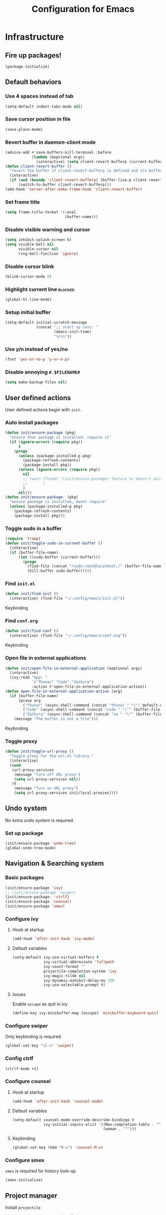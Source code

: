 #+TITLE: Configuration for Emacs
#+PROPERTY: header-args :results silent :tangle conf.el

* Infrastructure
** Fire up packages!
   #+BEGIN_SRC emacs-lisp
     (package-initialize)
   #+END_SRC
** Default behaviors
*** Use 4 spaces instead of tab
    #+BEGIN_SRC emacs-lisp
      (setq-default indent-tabs-mode nil)
    #+END_SRC
*** Save cursor position in file
    #+BEGIN_SRC emacs-lisp
      (save-place-mode)
    #+END_SRC
*** Revert buffer in daemon-client mode
    #+BEGIN_SRC emacs-lisp :tangle (if (eq system-type 'darwin) "yes" "no")
      (advice-add #'save-buffers-kill-terminal :before
                  (lambda (&optional args)
                    (interactive) (setq client-revert-bufferp (current-buffer))))
      (defun client-revert-buffer ()
        "revert the buffer if client-revert-bufferp is defined and its buffer still lives"
        (interactive)
        (if (and (boundp 'client-revert-bufferp) (buffer-live-p client-revert-bufferp))
            (switch-to-buffer client-revert-bufferp)))
      (add-hook 'server-after-make-frame-hook 'client-revert-buffer)
    #+END_SRC
*** Set frame title
    #+BEGIN_SRC emacs-lisp
      (setq frame-title-format '(:eval
                                 (buffer-name)))
    #+END_SRC
*** Disable visible warning and cursor
    #+BEGIN_SRC emacs-lisp
      (setq inhibit-splash-screen t)
      (setq visible-bell nil
            visible-cursor nil
            ring-bell-function 'ignore)
    #+END_SRC
*** Disable cursor blink
#+BEGIN_SRC  emacs-lisp
  (blink-cursor-mode 0)
#+END_SRC
*** Highlight current line :blocked:
    #+BEGIN_SRC emacs-lisp :tangle no
      (global-hl-line-mode)
    #+END_SRC
*** Setup initial buffer
    #+BEGIN_SRC emacs-lisp
      (setq-default initial-scratch-message
                    (concat ";; start up cost: "
                            (emacs-init-time)
                            "\n\n"))
    #+END_SRC
*** Use y/n instead of yes/no
    #+BEGIN_SRC emacs-lisp
      (fset 'yes-or-no-p 'y-or-n-p)
    #+END_SRC
*** Disable annoying ~#.$FILENAME#~
    #+BEGIN_SRC emacs-lisp
      (setq make-backup-files nil)
    #+END_SRC
** User defined actions
   User defined actions begin with ~init~.
*** Auto install packages
    #+BEGIN_SRC emacs-lisp
      (defun init/ensure-package (pkg)
        "ensure that package is installed, require it"
        (if (ignore-errors (require pkg))
            t
          (progn
            (unless (package-installed-p pkg)
              (package-refresh-contents)
              (package-install pkg))
            (unless (ignore-errors (require pkg))
              nil
              ;; (warn (format "(init/ensure-package) feature %s doesn't exist" pkg)
              ;;       )
              )
            nil)))
      (defun init/ensure-package- (pkg)
        "ensure package is installed, donot require"
        (unless (package-installed-p pkg)
          (package-refresh-contents)
          (package-install pkg)))
    #+END_SRC
*** Toggle sudo in a buffer
    #+BEGIN_SRC emacs-lisp
      (require 'tramp)
      (defun init/toggle-sudo-in-current-buffer ()
        (interactive)
        (if (buffer-file-name)
            (let ((sudo-buffer (current-buffer)))
              (progn
                (find-file (concat "/sudo:root@localhost:/" (buffer-file-name)))
                (kill-buffer sudo-buffer)))))
    #+END_SRC
*** Find ~init.el~
    #+BEGIN_SRC emacs-lisp
      (defun init/find-init ()
        (interactive) (find-file "~/.config/emacs/init.el"))
    #+END_SRC
    Keybinding
*** Find ~conf.org~
    #+BEGIN_SRC emacs-lisp
      (defun init/find-conf ()
        (interactive) (find-file "~/.config/emacs/conf.org"))
    #+END_SRC
    Keybinding
*** Open file in external applications
    #+BEGIN_SRC emacs-lisp
      (defun init/open-file-in-external-application (&optional args)
        (interactive)
        (ivy-read "App: "
                  '("Thunar" "Code" "Zathura")
                  :action #'open-file-in-external-application-action))
      (defun open-file-in-external-application-action (arg)
        (if (buffer-file-name)
            (pcase arg
              ("Thunar" (async-shell-command (concat "thunar " "\"" default-directory "\"")))
              ("Code" (async-shell-command (concat "code " "\"" (buffer-file-name) "\"")))
              ("Zathura" (async-shell-command (concat "za " "\"" (buffer-file-name) "\""))))
          (message "The buffer is not a file")))
    #+END_SRC
    Keybinding
*** Toggle proxy
    #+BEGIN_SRC emacs-lisp :tangle (if (boundp 'init/local-proxies) "yes" "no")
      (defun init/toggle-url-proxy ()
        "Toggle proxy for the url.el library."
        (interactive)
        (cond
         (url-proxy-services
          (message "Turn off URL proxy")
          (setq url-proxy-services nil))
         (t
          (message "Turn on URL proxy")
          (setq url-proxy-services init/local-proxies))))
    #+END_SRC


** Undo system
No extra undo system is required.
*** Set up package
    #+BEGIN_SRC emacs-lisp :tangle no
      (init/ensure-package 'undo-tree)
      (global-undo-tree-mode)
    #+END_SRC

** Navigation & Searching system
*** Basic packages
    #+BEGIN_SRC emacs-lisp
      (init/ensure-package 'ivy)
      ;; (init/ensure-package 'swiper)
      (init/ensure-package- 'ctrlf)
      (init/ensure-package 'counsel)
      (init/ensure-package 'smex)
    #+END_SRC
*** Configure ivy
**** Hook at startup
     #+BEGIN_SRC emacs-lisp
       (add-hook 'after-init-hook 'ivy-mode)
     #+END_SRC
**** Default variables
     #+BEGIN_SRC emacs-lisp
       (setq-default ivy-use-virtual-buffers t
                     ivy-virtual-abbreviate 'fullpath
                     ivy-count-format ""
                     projectile-completion-system 'ivy
                     ivy-magic-tilde nil
                     ivy-dynamic-exhibit-delay-ms 150
                     ivy-use-selectable-prompt t)
     #+END_SRC
**** Issues
     Enable ~escape~ as quit in ivy
     #+BEGIN_SRC emacs-lisp
       (define-key ivy-minibuffer-map [escape] 'minibuffer-keyboard-quit)
     #+END_SRC
*** Configure swiper
    Only keybinding is required
    #+BEGIN_SRC emacs-lisp :tangle no
      (global-set-key "\C-s" 'swiper)
    #+END_SRC
*** Config ctrlf
#+BEGIN_SRC emacs-lisp
  (ctrlf-mode +1)
#+END_SRC
*** Configure counsel
**** Hook at startup
     #+BEGIN_SRC emacs-lisp
       (add-hook 'after-init-hook 'counsel-mode)
     #+END_SRC
**** Default variables
     #+BEGIN_SRC emacs-lisp
       (setq-default counsel-mode-override-describe-bindings t
                     ivy-initial-inputs-alist '((Man-completion-table . "^")
                                                (woman . "^")))
     #+END_SRC

**** Keybinding
     #+BEGIN_SRC emacs-lisp
       (global-set-key (kbd "M-x") 'counsel-M-x)
     #+END_SRC

*** Configure smex
    ~smex~ is required for history look-up
    #+BEGIN_SRC emacs-lisp
      (smex-initialize)
    #+END_SRC
** Project manager
   Install ~projectile~
   #+BEGIN_SRC emacs-lisp
     (init/ensure-package 'projectile)
   #+END_SRC
   Enable ~projectile-mode~ by default
   #+BEGIN_SRC emacs-lisp
     (projectile-mode +1)
     (setq projectile-enable-caching t)
   #+END_SRC
   Keybindings
   #+BEGIN_SRC emacs-lisp
     (global-set-key (kbd "C-c p f") #'projectile-find-file)
     (global-set-key (kbd "C-c p b") #'projectile-switch-to-buffer)
     (global-set-key (kbd "C-c p C-b") #'projectile-ibuffer)
     (global-set-key (kbd "C-c p g") #'projectile-switch-project)
   #+END_SRC
** Helping System
*** Basic packages
    #+BEGIN_SRC emacs-lisp
      (init/ensure-package 'which-key)
      (init/ensure-package 'winum)
      (init/ensure-package 'helpful)
      (init/ensure-package 'hydra)
    #+END_SRC
*** Configurations
    #+BEGIN_SRC emacs-lisp
      (which-key-mode 1)
      (setq winum-auto-setup-mode-line nil)
      (add-hook 'after-init-hook 'winum-mode)
      (setq counsel-describe-function-function #'helpful-callable
            counsel-describe-variable-function #'helpful-variable)
      (global-set-key (kbd "C-h k") #'helpful-key)
      (global-set-key (kbd "C-h d") #'helpful-at-point)
    #+END_SRC
* Look and feel
  *This part should not be changed frequently. Spend time on important things*
** Fonts
   Use Sarasa Term SC as default font
   #+BEGIN_SRC emacs-lisp
     (set-frame-font "Sarasa Term Slab SC-18" nil t)
   #+END_SRC
*** Complex EN-ZH font configuration :blocked:
    This configuration is obsolete.
    #+BEGIN_SRC emacs-lisp :tangle no
      (defun init/set-fonts ()
        (interactive)
        (if (display-graphic-p)
            (progn
              (set-face-attribute 'default nil :font (format "%s:pixelsize=%d" "Lotion" 24))
              (dolist (charset '(kana han symbol cjk-misc bopomofo))
                (set-fontset-font (frame-parameter nil 'font)
                                  charset
                                  (font-spec :family "LXGW WenKai" :size 24))))))
      (defun init/init-fonts (frame)
        (with-selected-frame frame
          (if (display-graphic-p)
              (init/set-fonts))))
      (if (not (daemonp))
          (init/set-fonts)
        (add-hook 'after-make-frame-functions #'init/init-fonts))
    #+END_SRC
** Ligature
*** MasOS
    #+BEGIN_SRC emacs-lisp :tangle (if (eq system-type 'darwin) "yes" "no")
      (mac-auto-operator-composition-mode +1)
    #+END_SRC
*** Other Platform
    #+BEGIN_SRC emacs-lisp :tangle no
      (add-to-list 'load-path
                   (concat user-emacs-directory "site-packages/ligature"))
      (require 'ligature)
      ;; Enable the "www" ligature in every possible major mode
      (ligature-set-ligatures 't '("www"))
      ;; Enable traditional ligature support in eww-mode, if the
      ;; `variable-pitch' face supports it
      (ligature-set-ligatures 'eww-mode '("ff" "fi" "ffi"))
      ;; Enable all Cascadia Code ligatures in programming modes
      (ligature-set-ligatures 'prog-mode '("|||>" "<|||" "<==>" "<!--" "####" "~~>" "***" "||=" "||>"
                                           ":::" "::=" "=:=" "===" "==>" "=!=" "=>>" "=<<" "=/=" "!=="
                                           "!!." ">=>" ">>=" ">>>" ">>-" ">->" "->>" "-->" "---" "-<<"
                                           "<~~" "<~>" "<*>" "<||" "<|>" "<$>" "<==" "<=>" "<=<" "<->"
                                           "<--" "<-<" "<<=" "<<-" "<<<" "<+>" "</>" "###" "#_(" "..<"
                                           "..." "+++" "/==" "///" "_|_" "www" "&&" "^=" "~~" "~@" "~="
                                           "~>" "~-" "**" "*>" "*/" "||" "|}" "|]" "|=" "|>" "|-" "{|"
                                           "[|" "]#" "::" ":=" ":>" ":<" "$>" "==" "=>" "!=" "!!" ">:"
                                           ">=" ">>" ">-" "-~" "-|" "->" "--" "-<" "<~" "<*" "<|" "<:"
                                           "<$" "<=" "<>" "<-" "<<" "<+" "</" "#{" "#[" "#:" "#=" "#!"
                                           "##" "#(" "#?" "#_" "%%" ".=" ".-" ".." ".?" "+>" "++"
                                           ";;" "/*" "/=" "/>" "//" "__" "~~" "(*" "*)"
                                           "\\\\" "://"))
      (global-ligature-mode t)
   #+END_SRC
** Smooth scrolling
   #+BEGIN_SRC emacs-lisp
     (setq scroll-margin 0)
     (setq scroll-step 1)
     (setq scroll-conservatively 101)
     (setq scroll-up-aggressively 0.01)
     (setq scroll-down-aggressively 0.01)
     (setq auto-window-vscroll nil)
     (setq fast-but-imprecise-scrolling nil)
     (setq mouse-wheel-scroll-amount '(1 ((shift) . 1)))
     (setq mouse-wheel-progressive-speed nil)
     ;; Horizontal Scroll
     (setq hscroll-step 1)
     (setq hscroll-margin 0)
   #+END_SRC
*** Images
    #+BEGIN_SRC emacs-lisp :tangle no
      (init/ensure-package 'iscroll)
      (add-hook 'org-mode-hook
                #'(lambda ()
                    (local-set-key (kbd "C-n") 'iscroll-next-line)
                    (local-set-key (kbd "C-p") 'iscroll-previous-line)))
    #+END_SRC
** Theme
*** Issues
    We need to advice the theme changer so that theme can be completely changed in runtime.
    #+BEGIN_SRC emacs-lisp
      (defcustom load-theme-before-hook nil
        "Functions to run before load theme."
        :type 'hook)
      (defcustom load-theme-after-hook nil
        "Functions to run after load theme."
        :type 'hook)
      (defun load-theme-hook-wrapper (origin-func theme &rest args)
        "A wrapper of hooks around `load-theme'."
        (mapc #'disable-theme custom-enabled-themes)
        (run-hook-with-args 'load-theme-before-hook theme)
        (apply origin-func theme args)
        (run-hook-with-args 'load-theme-after-hook theme))
      (advice-add 'load-theme :around #'load-theme-hook-wrapper)
    #+END_SRC
*** Setup theme
    Install themes
    #+BEGIN_SRC emacs-lisp
      (init/ensure-package 'doom-themes)
    #+END_SRC
    Setup theme.
    #+BEGIN_SRC emacs-lisp :tangle (if (boundp 'init/theme) "yes" "no")
      (load-theme init/theme 1)
    #+END_SRC
*** Small modification to fringe color
    #+BEGIN_SRC emacs-lisp
      (defun init/tone-down-fringes ()
        (set-face-attribute 'fringe nil
                            :foreground (face-foreground 'default)
                            :background (face-background 'default)))
      (init/tone-down-fringes)
    #+END_SRC
** Icon
   Set up all-the-icons
   #+BEGIN_SRC emacs-lisp
     (init/ensure-package 'all-the-icons)
   #+END_SRC
   I do not manually install the fonts of ~all-the-icons~. System package manager (~pacman~) maintains the font.
** Modeline
*** Install package
    #+BEGIN_SRC emacs-lisp
      (init/ensure-package 'doom-modeline)
    #+END_SRC
*** Set variables
    #+TODO: unicode fallback is broken.
    #+BEGIN_SRC emacs-lisp
      (setq doom-modeline-buffer-file-name-style 'buffer-name
            doom-modeline-project-detection 'projectile
            doom-modeline-modal-icon nil
            doom-modeline-icon nil
            doom-modeline-unicode-fallback nil
            doom-modeline-mu4e nil
            doom-modeline-hud t)
      (display-time-mode)
      (column-number-mode)
    #+END_SRC
*** Fire up modeline
    #+BEGIN_SRC emacs-lisp
      (add-hook 'after-init-hook 'doom-modeline-mode)
    #+END_SRC
** Tabs
*** Sort-tab
    #+BEGIN_SRC emacs-lisp
      (add-to-list 'load-path
                   (concat user-emacs-directory "site-packages/sort-tab"))
      (require 'sort-tab)
      (sort-tab-mode +1)
      (global-set-key (kbd "<S-left>") 'sort-tab-select-prev-tab)
      (global-set-key (kbd "<S-right>") 'sort-tab-select-next-tab)
      (with-eval-after-load 'org
       (define-key org-mode-map (kbd "<S-left>") 'sort-tab-select-prev-tab)
       (define-key org-mode-map (kbd "<S-right>") 'sort-tab-select-next-tab))
      (add-to-list 'winum-ignored-buffers
                   "*sort-tab*")
    #+END_SRC
** Line number
#+BEGIN_SRC emacs-lisp
  (add-hook 'prog-mode-hook 'display-line-numbers-mode)
#+END_SRC
   This package is very laggy
*** Install package
    #+BEGIN_SRC emacs-lisp :tangle no
      (init/ensure-package 'linum-relative)
    #+END_SRC
*** Set appearance
    #+BEGIN_SRC emacs-lisp :tangle no
      (setq linum-relative-current-symbol "")
      (defun match-number-line-backgroud-color ()
        (interactive)
        (set-face-background 'linum (face-attribute 'default :background) nil))
      (add-hook 'linum-before-numbering-hook
                #'(lambda ()
                   (interactive)
                   (set-face-background 'linum (face-attribute 'default :background) nil)
                   (set-face-attribute 'linum
                                       nil
                                       :weight 'light
                                       :height (face-attribute 'default :height))
                   (set-face-attribute 'linum-relative-current-face
                                       nil
                                       :weight 'bold
                                       :height (face-attribute 'default :height))))
    #+END_SRC
*** Add hooks
    #+BEGIN_SRC emacs-lisp :tangle no
      (add-hook 'prog-mode-hook 'linum-relative-mode)
    #+END_SRC
** Side bar
*** Install treemacs
    #+BEGIN_SRC emacs-lisp :tangle no
      (init/ensure-package 'treemacs)
    #+END_SRC
*** Keybindings
    #+BEGIN_SRC emacs-lisp :tangle no
      (global-set-key (kbd "C-t") #'treemacs)
    #+END_SRC
*** Appearance
    #+BEGIN_SRC emacs-lisp :tangle no
      (treemacs-toggle-fixed-width)
      (setq-default treemacs--width-is-locked nil
                    treemacs-width 20)
    #+END_SRC
** Extra features
*** Rich ivy
    #+BEGIN_SRC emacs-lisp
      (init/ensure-package 'ivy-rich)
      (init/ensure-package 'all-the-icons-ivy-rich)
      (ivy-rich-mode 1)
      (all-the-icons-ivy-rich-mode 1)
      (setq ivy-rich-parse-remote-buffer nil)
    #+END_SRC
*** Brackets
**** Look
     #+BEGIN_SRC emacs-lisp
       (init/ensure-package 'rainbow-delimiters)
       (init/ensure-package 'highlight-parentheses)
     #+END_SRC
**** Smart parens
     #+BEGIN_SRC emacs-lisp
       (init/ensure-package 'smartparens)
       (add-hook 'after-init-hook 'smartparens-global-mode)
       (sp-pair "(" nil :unless '(sp-point-before-word-p))
       (sp-pair "[" nil :unless '(sp-point-before-word-p))
       (sp-pair "{" nil :unless '(sp-point-before-word-p))
       (sp-pair "\"" nil :unless '(sp-point-before-word-p))
       (sp-pair "\'" nil :unless '(sp-point-before-word-p))
       (sp-pair "`" nil :actions :rem)
     #+END_SRC
*** Display HEX/RGB color
    #+BEGIN_SRC emacs-lisp
      (init/ensure-package 'rainbow-mode)
    #+END_SRC
* Languages
** Complete system
   First of all, install ~company~.
   #+BEGIN_SRC emacs-lisp
     (init/ensure-package 'company)
   #+END_SRC
   Then setup hooks, company is enabled globally.
   #+BEGIN_SRC emacs-lisp
     (add-hook 'after-init-hook 'global-company-mode)
   #+END_SRC
*** Keybindings
    Use ~M-n,p~ instead of ~C-n,p~.
    #+BEGIN_SRC emacs-lisp
      (define-key company-active-map (kbd "M-n") nil)
      (define-key company-active-map (kbd "M-p") nil)
      (define-key company-active-map (kbd "C-n") #'company-select-next)
      (define-key company-active-map (kbd "C-p") #'company-select-previous)
    #+END_SRC
*** Default behaviors
    #+BEGIN_SRC emacs-lisp
      (setq company-idle-delay 0
            company-minimum-prefix-length 1
            company-show-numbers t)
      (push 'company-files company-backends)
    #+END_SRC
*** Frontend
    I use ~company-posframe~ as company frontend.
    #+BEGIN_SRC emacs-lisp
      (init/ensure-package 'company-posframe)
      (company-posframe-mode 1)
      ;; (setq posframe-mouse-banish nil)

    #+END_SRC
*** Snippet
    Install ~yasnippet~.
    #+BEGIN_SRC emacs-lisp
      (init/ensure-package 'yasnippet)
    #+END_SRC
    Then add hook, we only need snippet in ~lsp-mode~.
    #+BEGIN_SRC emacs-lisp
      (add-hook 'lsp-mode-hook 'yas-minor-mode)
    #+END_SRC
*** LSP
    Install ~lsp-mode~.
    #+BEGIN_SRC emacs-lisp
      (init/ensure-package- 'lsp-mode)
    #+END_SRC
    Enable ~which-key~ help in ~lsp mode~.
    #+BEGIN_SRC emacs-lisp
      (add-hook 'lsp-mode-hook 'lsp-enable-which-key-integration)
    #+END_SRC
    We need to set ~idle-delay~ to tell LSP when it can update.
    #+BEGIN_SRC emacs-lisp
      (setq lsp-idle-delay 1)
    #+END_SRC
    Make the headline look uniform.
    #+BEGIN_SRC emacs-lisp
      (set-face-attribute 'header-line nil
                          :background (face-background 'default))
    #+END_SRC
    Disable annoying diagnostic
    #+BEGIN_SRC emacs-lisp
      (setq lsp-diagnostic-package :none)
    #+END_SRC
*** Issues
**** Ignore cases of ~company-dabbrev~
     #+BEGIN_SRC emacs-lisp
       (setq company-dabbrev-ignore-buffers
             (rx (or (seq bos (any " *"))
                     (seq ".pdf" eos))))
     #+END_SRC
** Verilog
   Require built-in ~verilog-mode~.
   #+BEGIN_SRC emacs-lisp :tangle no
     (require 'verilog-mode)
   #+END_SRC
   Build completion system with ~ctags~ and ~company-keywords~.
   #+BEGIN_SRC emacs-lisp :tangle no
     (init/ensure-package 'citre)
     (setq verilog-imenu-generic-expression
           '(("*Outputs*" "^\\s-*\\(output\\)\\s-+\\(reg\\|wire\\|logic\\|\\)\\s-+\\(\\|\\[[^]]+\\]\\s-+\\)\\([A-Za-z0-9_]+\\)" 4)
             ("*Inputs*" "^\\s-*\\(input\\)\\s-+\\(reg\\|wire\\|logic\\|\\)\\s-+\\(\\|\\[[^]]+\\]\\s-+\\)\\([A-Za-z0-9_]+\\)" 4)
             (nil "^\\s-*\\(?:m\\(?:odule\\|acromodule\\)\\|p\\(?:rimitive\\|rogram\\|ackage\\)\\)\\s-+\\([a-zA-Z0-9_.:]+\\)" 1)
             ("*Wires*" "^\\s-*\\(wire\\)\\s-+\\(\\|\\[[^]]+\\]\\s-+\\)\\([A-Za-z0-9_]+\\)" 3)
             ("*Regs*" "^\\s-*\\(reg\\)\\s-+\\(\\|\\[[^]]+\\]\\s-+\\)\\([A-Za-z0-9_]+\\)" 3)
             ("*Parameters*" "^\\s-*\\(parameter\\)\\s-+\\([A-Za-z0-9_]+\\)" 2)
             ("*Instances*" "^\\s-*\\(?1:[A-Za-z0-9_]+\\)\\s-+\\1" 1)
             ("*Classes*" "^\\s-*\\(?:\\(?:virtual\\|interface\\)\\s-+\\)?class\\s-+\\([A-Za-z_][A-Za-z0-9_]+\\)" 1)
             ("*Tasks*" "^\\s-*\\(?:\\(?:static\\|pure\\|virtual\\|local\\|protected\\)\\s-+\\)*task\\s-+\\(?:\\(?:static\\|automatic\\)\\s-+\\)?\\([A-Za-z_][A-Za-z0-9_:]+\\)" 1)
             ("*Functions*" "^\\s-*\\(?:\\(?:static\\|pure\\|virtual\\|local\\|protected\\)\\s-+\\)*function\\s-+\\(?:\\(?:static\\|automatic\\)\\s-+\\)?\\(?:\\w+\\s-+\\)?\\(?:\\(?:un\\)signed\\s-+\\)?\\([A-Za-z_][A-Za-z0-9_:]+\\)" 1)
             ("*Interfaces*" "^\\s-*interface\\s-+\\([a-zA-Z_0-9]+\\)" 1)
             ("*Types*" "^\\s-*typedef\\s-+.*\\s-+\\([a-zA-Z_0-9]+\\)\\s-*;" 1)))
     (require 'company-keywords)
     (add-to-list 'company-keywords-alist (cons 'verilog-mode verilog-keywords))
     (defun company-citre (-command &optional -arg &rest _ignored)
       "Completion backend of Citre.  Execute COMMAND with ARG and IGNORED."
       (interactive (list 'interactive))
       (cl-case -command
         (interactive (company-begin-backend 'company-citre))
         (prefix (and (bound-and-true-p citre-mode)
                      (or (citre-get-symbol) 'stop)))
         (meta (citre-get-property 'signature -arg))
         (annotation (citre-capf--get-annotation -arg))
         (candidates (all-completions -arg (citre-capf--get-collection -arg)))
         (ignore-case (not citre-completion-case-sensitive))))

     (defun init/regenerate-tags ()
       (interactive)
       (if (and (boundp 'projectile-project-root)
                (projectile-project-root))
           (citre-update-this-tags-file t)
         ))
     (add-hook 'verilog-mode-hook (lambda ()
                                    (citre-auto-enable-citre-mode)
                                    (make-local-variable 'company-backends)
                                    (setq company-backends '((company-keywords
                                                              company-citre
                                                              )))
                                    (company-mode)
                                    ;; (make-local-variable 'after-save-hook)
                                    ;; (add-hook 'after-save-hook 'citre-update-this-tags-file)
                                    ))
     (add-to-list 'company-transformers #'delete-dups)
   #+END_SRC
** Python
   #+BEGIN_SRC emacs-lisp :tangle no
     (init/ensure-package 'pyvenv)
   #+END_SRC
   This function is defined to manually select virtual environment.
   #+BEGIN_SRC emacs-lisp :tangle no
     (if (boundp 'init/python-env-list)
         (defun init/python-switch-env (&optional args)
           (interactive)
           (ivy-read "Env: "
                     init/python-env-list
                     :action #'(lambda (arg)
                                 (pyvenv-deactivate)
                                 (pyvenv-activate arg)))))
   #+END_SRC
   ~yapf~ and ~pyright~ are used to format and complete.
   #+BEGIN_SRC emacs-lisp :tangle no
     (init/ensure-package 'lsp-pyright)
     (defun lsp-pyright-format-buffer ()
       (interactive)
       (when (and (executable-find "yapf") buffer-file-name)
         (call-process "yapf" nil nil nil "-i" buffer-file-name "--style={COLUMN_LIMIT=256}")
         (revert-buffer t t)))
     (add-hook 'python-mode-hook
               #'(lambda ()
                  (lsp)
                  (add-hook 'after-save-hook #'lsp-pyright-format-buffer t t)))
     (when (executable-find "python3")
       (setq lsp-pyright-python-executable-cmd "python3"))
   #+END_SRC
** C/C++
   Installing ~ccls~.
   #+BEGIN_SRC emacs-lisp
     (init/ensure-package- 'ccls)
     (dolist (hook '(c-mode-hook c++-mode-hook))
       (add-hook hook #'lsp))
     (setq ccls-sem-highlight-method nil)
   #+END_SRC
** Emacs-Lisp
   Use ~paredit~ in ~elisp-mode~
   #+BEGIN_SRC emacs-lisp
     (init/ensure-package 'paredit)
     (add-hook 'scheme-mode-hook 'paredit-mode)
     (add-hook 'emacs-lisp-mode-hook 'paredit-mode)
   #+END_SRC
** Shell
   Install ~fish-mode~ and config keybindings
   #+BEGIN_SRC emacs-lisp
     (init/ensure-package 'fish-mode)
   #+END_SRC
** Matlab
   Install ~matlab-mode~
   #+BEGIN_SRC emacs-lisp
     (init/ensure-package 'matlab-mode)
   #+END_SRC
** YAML
   Install ~yaml-mode~
   #+BEGIN_SRC emacs-lisp
     (init/ensure-package 'yaml-mode)
   #+END_SRC
* Documentation
** IM module
   Use ~smart-input-method~ as auto IM switcher.
   #+BEGIN_SRC emacs-lisp :tangle no
     (init/ensure-package 'sis)
     (sis-ism-lazyman-config
      "1"
      "2"
      'fcitx5)
     (sis-global-cursor-color-mode t)
     (sis-global-respect-mode t)
     (sis-global-context-mode t)
     (sis-global-inline-mode t)
     (setq sis-inline-tighten-head-rule 0
           sis-inline-tighten-tail-rule 1
           sis-english-pattern "[a-zA-Zλ]"
           sis-default-cursor-color "dark orange"
           sis-other-cursor-color "medium blue"
           )
   #+END_SRC
*** Emacs Rime
    #+BEGIN_SRC emacs-lisp :tangle no
      (defun init/toggle-rime (&optional args)
        (interactive)
        (init/ensure-package 'rime)
        (setq default-input-method "rime")
        (define-key evil-insert-state-map (kbd "C-SPC") nil)
        (define-key evil-emacs-state-map (kbd "C-SPC") nil)
        (evil-define-key '(insert emacs) 'global
          (kbd "C-SPC") 'init/toggle-rime)
        (define-key rime-mode-map (kbd "C-z") 'rime-force-enable)
        (setq rime-show-candidate 'posframe)
        (setq rime-user-data-dir "~/.config/emacs/rime/")
        (setq rime-translate-keybindings
              '("C-f" "C-b" "C-n" "C-p" "C-g" "C-`"))
        (setq rime-show-preedit 'inline)
        (setq rime-disable-predicates
              '(
                rime-predicate-prog-in-code-p
                rime-predicate-current-uppercase-letter-p
                rime-predicate-after-alphabet-char-p
                rime-predicate-after-ascii-char-p
                rime-predicate-evil-mode-p
                rime-predicate-hydra-p rime-predicate-punctuation-line-begin-p
                rime-predicate-space-after-cc-p
                rime-predicate-tex-math-or-command-p))
        (setq init/toggle-rime 'toggle-input-method)
        )
      (define-key evil-insert-state-map (kbd "C-SPC") nil)
      (define-key evil-emacs-state-map (kbd "C-SPC") nil)
      (evil-define-key '(insert emacs) 'global
        (kbd "C-SPC") 'init/toggle-rime)
    #+END_SRC
** Display
   Enable ~visual-line-mode~ in ~text-mode~ and Latex buffer.
   #+BEGIN_SRC emacs-lisp
     (add-hook 'text-mode-hook 'visual-line-mode)
     (dolist (hook '(TeX-mode-hook LaTeX-mode-hook bibtex-mode-hook))
       (add-hook hook visual-line-mode))
   #+END_SRC
** Org mode
*** Set seperate font for org mode
#+BEGIN_SRC emacs-lisp
  (defface org-font
    '((t :family "STSong"))
    "Times New Roman"
    :group 'basic-faces)
  (add-hook 'org-mode-hook
            #'(lambda ()
                (if (display-graphic-p)
                    (progn
                      (set (make-local-variable 'buffer-face-mode-face) 'org-font)
                      (buffer-face-mode t)))))
#+END_SRC
*** Table Align
#+BEGIN_SRC emacs-lisp
  (init/ensure-package- 'valign)
  (add-hook 'org-mode-hook #'valign-mode)
#+END_SRC
*** Org Download
#+BEGIN_SRC emacs-lisp
  (init/ensure-package- 'org-download)
  (add-hook 'org-mode-hook 'org-download-enable)
#+END_SRC
*** Org Superstar
#+BEGIN_SRC emacs-lisp
  (init/ensure-package- 'org-superstar)
  (add-hook 'org-mode-hook 'org-superstar-mode)
#+END_SRC
*** Quick jump to specific headline via ivy and fuzzy search
It will be helpful to jump quickly when editing ~conf.org~. Also see [[https://github.com/abo-abo/swiper/issues/986][discussion]].
    #+BEGIN_SRC emacs-lisp
      (setq org-goto-interface 'outline-path-completion)
      (setq org-outline-path-complete-in-steps nil)
    #+END_SRC
    I use ~"C-j"~ to invoke jump.
    #+BEGIN_SRC emacs-lisp
      (with-eval-after-load 'org
        (define-key org-mode-map (kbd "C-j") 'org-goto))
    #+END_SRC
*** Preview
    #+BEGIN_SRC emacs-lisp
      (with-eval-after-load 'org
        (setq org-format-latex-options (plist-put org-format-latex-options :scale 1.4)
              org-preview-latex-default-process 'dvisvgm))
    #+END_SRC
*** Highlight Latex fragment
    #+BEGIN_SRC emacs-lisp :tangle no
      (setq org-highlight-latex-and-related '(latex script entities))
      (with-eval-after-load 'org
        (require 'latex)
        (add-hook 'org-mode-hook 'latex-math-mode))
    #+END_SRC
*** Integrate zotxt
    #+BEGIN_SRC emacs-lisp
      (init/ensure-package- 'zotxt)
      (add-hook 'org-mode-hook 'org-zotxt-mode)
    #+END_SRC
*** Disable company
    #+BEGIN_SRC emacs-lisp
      (add-hook 'org-mode-hook (lambda ()
                                 (setq-local company-backends '((company-capf)))))
    #+END_SRC
*** Word Wrap
#+BEGIN_SRC emacs-lisp
  (add-hook 'org-mode-hook #'(lambda () (setq-local word-wrap-by-category t)))
#+END_SRC
** Latex
   #+BEGIN_SRC emacs-lisp
     (setq org-latex-pdf-process
           '("xelatex -interaction --synctex=1 nonstopmode -output-directory %o %f"
             "xelatex -interaction --synctex=1 nonstopmode -output-directory %o %f"
             "xelatex -interaction --synctex=1 nonstopmode -output-directory %o %f"))
     (org-babel-do-load-languages
      'org-babel-load-languages
      '((dot . t)))
     (init/ensure-package 'auctex)
     (setq TeX-auto-save t
           TeX-parse-self t
           TeX-source-correlate-mode t
           TeX-source-correlate-start-server t
           TeX-source-correlate-method '((dvi . source-specials)
                                         (pdf . synctex))
           TeX-view-program-selection (quote
                                       ((output-pdf "Zathura")
                                        (output-dvi "Zathura")
                                        (output-html "xdg-open"))))
     (setq-default TeX-master nil)
     (init/ensure-package 'lsp-latex)
     (dolist
         (hook '(TeX-mode-hook LaTeX-mode-hook bibtex-mode-hook))
       (add-hook hook #'(lambda ()
                          (add-to-list
                           'TeX-command-list
                           '("XeLaTeX" "%`xelatex%(mode)%' %t" TeX-run-TeX nil t))
                          (visual-line-mode)
                          (setq-local lsp-diagnostics-provider :none)
                          (setq-local lsp-eldoc-enable-hover nil)
                          (setq-local lsp-modeline-diagnostics-enable nil)
                          (lsp))))
                    #+END_SRC
* Extra features
** Set up clipboard in terminal
   #+BEGIN_SRC emacs-lisp :tangle no
     (init/ensure-package 'xclip)
     (xclip-mode 1)
   #+END_SRC
** Set up magit
   #+BEGIN_SRC emacs-lisp
     (init/ensure-package- 'magit)
   #+END_SRC
** Eshell
*** Prompt
    #+BEGIN_SRC emacs-lisp
      (setq eshell-prompt-function-light #'(lambda nil
                                            (concat
                                             (propertize (user-login-name) 'face `(:foreground (face-foreground 'default) :weight bold))
                                             (propertize " at " 'face `(:background (face-background 'default)))
                                             (propertize (system-name) 'face `(:foreground (face-foreground 'default) :weight bold))
                                             (propertize " in " 'face `(:background (face-background 'default)))
                                             (propertize (abbreviate-file-name (eshell/pwd)) 'face `(:foreground (face-foreground 'default)
                                                                                                                 :weight bold :slant italic))
                                             (if (and (boundp 'url-proxy-services)
                                                      (assoc "http" url-proxy-services))
                                                 (concat
                                                  (propertize " via " 'face `(:background (face-background 'default)))
                                                  (propertize (cdr (assoc "http" url-proxy-services)) 'face `(:foreground (face-foreground 'default)
                                                                                                                          :weight bold))))
                                             (propertize "\n" 'face `(:background (face-background 'default)))
                                             (propertize (if (= (user-uid) 0) "# " "λ") 'face `(:slant italic :weight bold))
                                             (propertize " " 'face `(:background (face-background 'default))))))

      (setq eshell-prompt-function-dark #'(lambda nil
                                             (concat
                                              (propertize (user-login-name) 'face `(:foreground "yellow" :weight bold))
                                              (propertize " at " 'face `(:background (face-background 'default)))
                                              (propertize (system-name) 'face `(:foreground  "magenta" :weight bold))
                                              (propertize " in " 'face `(:background (face-background 'default)))
                                              (propertize (abbreviate-file-name (eshell/pwd)) 'face `(:foreground "green"
                                                                                                                  :weight bold :slant italic))
                                              (if (and (boundp 'url-proxy-services)
                                                       (assoc "http" url-proxy-services))
                                                  (concat
                                                   (propertize " via " 'face `(:background (face-background 'default)))
                                                   (propertize (cdr (assoc "http" url-proxy-services)) 'face `(:foreground "cyan"
                                                                                                                           :weight bold))))
                                              (propertize "\n" 'face `(:background (face-background 'default)))
                                              (propertize (if (= (user-uid) 0) "# " "λ") 'face `(:slant italic :weight bold))
                                              (propertize " " 'face `(:background (face-background 'default))))))


      (setq eshell-prompt-regexp "^[#λ] "
            eshell-prompt-function eshell-prompt-function-light)
    #+END_SRC
*** FZF fuzzy search
    #+BEGIN_SRC emacs-lisp
      (setq eshell-history-size 1024)
      (defun init/ivy-eshell-history ()
        (interactive)
        (require 'em-hist)
        (let* ((start-pos (save-excursion (eshell-bol) (point)))
               (end-pos (point))
               (input (buffer-substring-no-properties start-pos end-pos))
               (command (ivy-read "Command: "
                                  (delete-dups
                                   (when (> (ring-size eshell-history-ring) 0)
                                     (ring-elements eshell-history-ring)))
                                  :initial-input input)))
          (setf (buffer-substring start-pos end-pos) command)
          (end-of-line)))
    #+END_SRC
*** z-jump
    #+BEGIN_SRC emacs-lisp
      (init/ensure-package- 'eshell-z)
      (add-hook 'eshell-mode-hook
                #'(lambda ()
                    (require 'eshell-z)))
    #+END_SRC
*** Colorful ~cat~
    #+BEGIN_SRC emacs-lisp
      (with-eval-after-load 'em-unix
        (defun eshell/cat (&rest args)
          "Like cat(1) but with syntax highlighting."
          (unless args (error "Usage: cat FILE ..."))
          (dolist (filename (eshell-flatten-list args))
            (let ((existing-buffer (get-file-buffer filename))
                  (buffer (find-file-noselect filename)))
              (eshell-print
               (with-current-buffer buffer
                 (if (fboundp 'font-lock-ensure)
                     (font-lock-ensure)
                   (with-no-warnings
                     (font-lock-fontify-buffer)))
                 (buffer-string)))
              (unless existing-buffer
                (kill-buffer buffer))
              nil))))
    #+END_SRC
*** image cat
    #+BEGIN_SRC emacs-lisp
      (defun eshell/imgcat (&rest args)
        "Display image files."
        (unless args (error "Usage: imgcat FILE ..."))
        (dolist (img (eshell-flatten-list args))
          (eshell/printnl
           (propertize " " 'display (create-image img)))))
    #+END_SRC
*** Keybindings
    #+BEGIN_SRC emacs-lisp
      (add-hook 'eshell-mode-hook
                #'(lambda ()
                    (local-set-key (kbd "C-r") #'init/ivy-eshell-history)))
    #+END_SRC
*** Define path
#+BEGIN_SRC emacs-lisp :tangle (if (fboundp 'init/define-path) "yes" "no")
  (init/define-path)
#+END_SRC
*** Issues
    #+BEGIN_SRC emacs-lisp
      (with-eval-after-load 'em-term
        (push "python" eshell-visual-commands)
        (push "ghci" eshell-visual-commands)
        (push "ssh" eshell-visual-commands)
        (add-hook 'eshell-mode-hook (lambda ()
                                      (company-mode -1))))
    #+END_SRC

** Symbol overlay
   #+BEGIN_SRC emacs-lisp
     (init/ensure-package 'symbol-overlay)
     (global-set-key (kbd "M-i") 'symbol-overlay-put)
     (global-set-key (kbd "M-n") 'symbol-overlay-switch-forward)
     (global-set-key (kbd "M-p") 'symbol-overlay-switch-backward)
     (global-set-key (kbd "M-k") 'symbol-overlay-remove-all)
     (add-hook 'prog-mode-hook 'symbol-overlay-mode)
   #+END_SRC

** mu4e
Set font
#+BEGIN_SRC emacs-lisp :tangle no
  (defface mu4e-font
    '((t :family "Times New Roman"))
    "Times New Roman"
    :group 'basic-faces)
  (dolist (hook '(mu4e-view-mode-hook mu4e-compose-mode-hook mu4e-headers-mode-hook mu4e-main-mode-hook))
    (add-hook hook
              #'(lambda ()
                  (if (display-graphic-p)
                      (progn
                        (set (make-local-variable 'buffer-face-mode-face) 'mu4e-font)
                        (buffer-face-mode t))))))
#+END_SRC

   #+BEGIN_SRC emacs-lisp :tangle no
     (defun mu4e (&optional args)
       (interactive)
       (add-to-list 'load-path
                    (concat user-emacs-directory "site-packages/mu/mu4e"))
       (init/ensure-package 'mu4e)
       (setq epa-pinentry-mode 'loopback
             mail-user-agent 'mu4e-user-agent
             mu4e-maildir "~/.mail"
             mu4e-view-show-images t
             mu4e-get-mail-command "offlineimap -u quiet"
             mu4e-index-update-error-warning nil
             mu4e-update-interval 300
             mu4e-index-update-error-warning t
             send-mail-function 'smtpmail-send-it
             message-send-mail-function 'smtpmail-send-it
             send-mail-function 'smtpmail-send-it
             message-send-mail-function 'smtpmail-send-it
             smtpmail-auth-credentials "~/.authinfo.gpg"
             smtpmail-stream-type 'ssl
             mu4e-context-policy 'pick-first)
       (add-to-list 'mu4e-view-actions
                    '("View in browser" . mu4e-action-view-in-browser) t)
       (defun offlineimap-get-password (host port)
         (require 'netrc)
         (let* ((netrc (netrc-parse (expand-file-name "~/.authinfo.gpg")))
                (hostentry (netrc-machine netrc host port port)))
           (when hostentry (netrc-get hostentry "password"))))
       (mu4e)
       )
   #+END_SRC

** ssh-deploy
   #+BEGIN_SRC emacs-lisp :tangle no
     (init/ensure-package 'ssh-deploy)
     (ssh-deploy-line-mode)
     (ssh-deploy-add-after-save-hook) ;; If you want automatic upload support
     (ssh-deploy-add-find-file-hook) ;; If you want detecting remote changes support
     (global-set-key (kbd "C-c C-z") 'ssh-deploy-prefix-map)
   #+END_SRC
** pdf-tools
   #+BEGIN_SRC emacs-lisp :tangle no
     (init/ensure-package 'pdf-tools)
     (with-eval-after-load 'doc-view
       (pdf-tools-install t))
     (add-hook 'doc-view-minor-mode-hook #'(lambda ()
                                             (company-mode -1)))
   #+END_SRC
** lua-mode
   #+BEGIN_SRC emacs-lisp
     (init/ensure-package 'lua-mode)
   #+END_SRC
** scala-mode
   #+BEGIN_SRC emacs-lisp
     (init/ensure-package 'scala-mode)
   #+END_SRC
** ivy-posframe
#+BEGIN_SRC emacs-lisp :tangle no
  (init/ensure-package 'ivy-posframe)
  (ivy-posframe-mode)
  (defun my-ivy-posframe-get-size ()
    "Set the ivy-posframe size according to the current frame."
    (let ((height (or ivy-posframe-height (or ivy-height 10)))
          (width (min (or ivy-posframe-width 200) (round (* .85 (frame-width))))))
      (list :height height :width width :min-height height :min-width width)))

  (setq ivy-posframe-size-function 'my-ivy-posframe-get-size)

#+END_SRC
** ebib
#+BEGIN_SRC emacs-lisp
  (init/ensure-package- 'ebib)
  (with-eval-after-load 'ebib
    (add-to-list 'ebib-file-associations '("pdf" . "open"))
    (defcustom ebib-zotero-translation-server "https://translate.manubot.org"
      "The address of Zotero translation server."
      :group 'ebib
      :type 'string)
    (defun ebib-zotero-translate (item server-path &optional export-format)
      "Convert item to EXPORT-FORMAT entry through `ebib-zotero-translation-server'."
      (let ((export-format (or export-format
                               (downcase (symbol-name (intern-soft bibtex-dialect))))))
        (shell-command-to-string
         (format "curl -s -d '%s' -H 'Content-Type: text/plain' '%s/%s' | curl -s -d @- -H 'Content-Type: application/json' '%s/export?format=%s'"
                 item
                 ebib-zotero-translation-server
                 server-path
                 ebib-zotero-translation-server
                 export-format))))

    (defun ebib-zotero-import-url (url)
      "Fetch a entry from zotero translation server via a URL.
  The entry is stored in the current database."
      (interactive "MURL: ")
      (with-temp-buffer
        (insert (ebib-zotero-translate url "web"))
        (ebib-import-entries ebib--cur-db)))

    (defun ebib-zotero-import-identifier (identifier)
      "Fetch a entry from zotero translation server via an IDENTIFIER.
  The entry is stored in the current database,
  and the identifier can be DOI, ISBN, PMID, or arXiv ID."
      (interactive "MIDENTIFIER: ")
      (with-temp-buffer
        (insert (ebib-zotero-translate identifier "search"))
        (ebib-import-entries ebib--cur-db)))
    )
#+END_SRC
